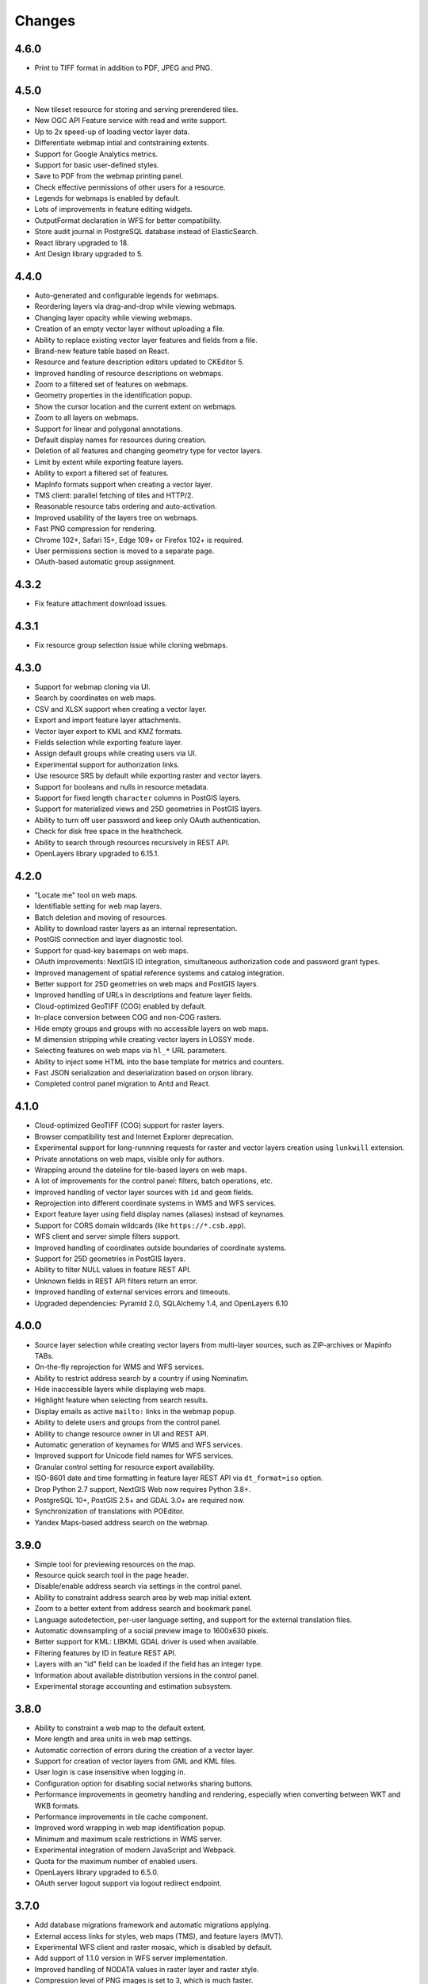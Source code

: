 Changes
=======

4.6.0
-----

- Print to TIFF format in addition to PDF, JPEG and PNG.


4.5.0
-----

- New tileset resource for storing and serving prerendered tiles.
- New OGC API Feature service with read and write support.
- Up to 2x speed-up of loading vector layer data.
- Differentiate webmap intial and contstraining extents.
- Support for Google Analytics metrics.
- Support for basic user-defined styles.
- Save to PDF from the webmap printing panel.
- Check effective permissions of other users for a resource.
- Legends for webmaps is enabled by default.
- Lots of improvements in feature editing widgets.
- OutputFormat declaration in WFS for better compatibility.
- Store audit journal in PostgreSQL database instead of ElasticSearch.
- React library upgraded to 18.
- Ant Design library upgraded to 5.


4.4.0
-----

- Auto-generated and configurable legends for webmaps.
- Reordering layers via drag-and-drop while viewing webmaps.
- Changing layer opacity while viewing webmaps.
- Creation of an empty vector layer without uploading a file.
- Ability to replace existing vector layer features and fields from a file.
- Brand-new feature table based on React.
- Resource and feature description editors updated to CKEditor 5.
- Improved handling of resource descriptions on webmaps.
- Zoom to a filtered set of features on webmaps.
- Geometry properties in the identification popup.
- Show the cursor location and the current extent on webmaps.
- Zoom to all layers on webmaps.
- Support for linear and polygonal annotations.
- Default display names for resources during creation.
- Deletion of all features and changing geometry type for vector layers.
- Limit by extent while exporting feature layers.
- Ability to export a filtered set of features.
- MapInfo formats support when creating a vector layer.
- TMS client: parallel fetching of tiles and HTTP/2.
- Reasonable resource tabs ordering and auto-activation.
- Improved usability of the layers tree on webmaps.
- Fast PNG compression for rendering.
- Chrome 102+, Safari 15+, Edge 109+ or Firefox 102+ is required.
- User permissions section is moved to a separate page.
- OAuth-based automatic group assignment.


4.3.2
-----

- Fix feature attachment download issues.


4.3.1
-----

- Fix resource group selection issue while cloning webmaps.


4.3.0
----------

- Support for webmap cloning via UI.
- Search by coordinates on web maps.
- CSV and XLSX support when creating a vector layer.
- Export and import feature layer attachments.
- Vector layer export to KML and KMZ formats.
- Fields selection while exporting feature layer.
- Assign default groups while creating users via UI.
- Experimental support for authorization links.
- Use resource SRS by default while exporting raster and vector layers.
- Support for booleans and nulls in resource metadata.
- Support for fixed length ``character`` columns in PostGIS layers.
- Support for materialized views and 25D geometries in PostGIS layers.
- Ability to turn off user password and keep only OAuth authentication.
- Check for disk free space in the healthcheck.
- Ability to search through resources recursively in REST API.
- OpenLayers library upgraded to 6.15.1.


4.2.0
-----

- "Locate me" tool on web maps.
- Identifiable setting for web map layers.
- Batch deletion and moving of resources.
- Ability to download raster layers as an internal representation.
- PostGIS connection and layer diagnostic tool.
- Support for quad-key basemaps on web maps.
- OAuth improvements: NextGIS ID integration, simultaneous authorization code
  and password grant types.
- Improved management of spatial reference systems and catalog integration.
- Better support for 25D geometries on web maps and PostGIS layers.
- Improved handling of URLs in descriptions and feature layer fields.
- Cloud-optimized GeoTIFF (COG) enabled by default.
- In-place conversion between COG and non-COG rasters.
- Hide empty groups and groups with no accessible layers on web maps.
- M dimension stripping while creating vector layers in LOSSY mode.
- Selecting features on web maps via ``hl_*`` URL parameters.
- Ability to inject some HTML into the base template for metrics and counters.
- Fast JSON serialization and deserialization based on orjson library.
- Completed control panel migration to Antd and React.


4.1.0
-----

- Cloud-optimized GeoTIFF (COG) support for raster layers.
- Browser compatibility test and Internet Explorer deprecation.
- Experimental support for long-runnning requests for raster and vector layers
  creation using ``lunkwill`` extension.
- Private annotations on web maps, visible only for authors.
- Wrapping around the dateline for tile-based layers on web maps.
- A lot of improvements for the control panel: filters, batch operations, etc.
- Improved handling of vector layer sources with ``id`` and ``geom`` fields.
- Reprojection into different coordinate systems in WMS and WFS services.
- Export feature layer using field display names (aliases) instead of keynames.
- Support for CORS domain wildcards (like ``https://*.csb.app``).
- WFS client and server simple filters support.
- Improved handling of coordinates outside boundaries of coordinate systems.
- Support for 25D geometries in PostGIS layers.
- Ability to filter NULL values in feature REST API.
- Unknown fields in REST API filters return an error.
- Improved handling of external services errors and timeouts.
- Upgraded dependencies: Pyramid 2.0, SQLAlchemy 1.4, and OpenLayers 6.10


4.0.0
-----

- Source layer selection while creating vector layers from multi-layer sources, 
  such as ZIP-archives or Mapinfo TABs.
- On-the-fly reprojection for WMS and WFS services.
- Ability to restrict address search by a country if using Nominatim.
- Hide inaccessible layers while displaying web maps.
- Highlight feature when selecting from search results.
- Display emails as active ``mailto:`` links in the webmap popup.
- Ability to delete users and groups from the control panel.
- Ability to change resource owner in UI and REST API.
- Automatic generation of keynames for WMS and WFS services.
- Improved support for Unicode field names for WFS services.
- Granular control setting for resource export availability.
- ISO-8601 date and time formatting in feature layer REST API via
  ``dt_format=iso`` option.
- Drop Python 2.7 support, NextGIS Web now requires Python 3.8+.
- PostgreSQL 10+, PostGIS 2.5+ and GDAL 3.0+ are required now.
- Synchronization of translations with POEditor.
- Yandex Maps-based address search on the webmap.


3.9.0
-----

- Simple tool for previewing resources on the map.
- Resource quick search tool in the page header.
- Disable/enable address search via settings in the control panel.
- Ability to constraint address search area by web map initial extent.
- Zoom to a better extent from address search and bookmark panel.
- Language autodetection, per-user language setting, and support for the
  external translation files.
- Automatic downsampling of a social preview image to 1600x630 pixels.
- Better support for KML: LIBKML GDAL driver is used when available.
- Filtering features by ID in feature REST API.
- Layers with an "id" field can be loaded if the field has an integer type.
- Information about available distribution versions in the control panel.
- Experimental storage accounting and estimation subsystem.


3.8.0
-----

- Ability to constraint a web map to the default extent.
- More length and area units in web map settings.
- Automatic correction of errors during the creation of a vector layer.
- Support for creation of vector layers from GML and KML files.
- User login is case insensitive when logging in.
- Configuration option for disabling social networks sharing buttons.
- Performance improvements in geometry handling and rendering, especially when
  converting between WKT and WKB formats.
- Performance improvements in tile cache component.
- Improved word wrapping in web map identification popup.
- Minimum and maximum scale restrictions in WMS server.
- Experimental integration of modern JavaScript and Webpack.
- Quota for the maximum number of enabled users.
- OpenLayers library upgraded to 6.5.0.
- OAuth server logout support via logout redirect endpoint.


3.7.0
-----

- Add database migrations framework and automatic migrations applying.
- External access links for styles, web maps (TMS), and feature layers (MVT).
- Experimental WFS client and raster mosaic, which is disabled by default.
- Add support of 1.1.0 version in WFS server implementation.
- Improved handling of NODATA values in raster layer and raster style.
- Compression level of PNG images is set to 3, which is much faster.
- Performance improvements and better concurrency for tile cache.
- New "CSV for Microsoft Excel" export format for better Excel compatibility.
- Fix infinite wait of database lock, including during vector layer deletion.
- Improved handling of invalid JSON bodies in RESP API, now the correct error
  message is returned.
- Vector layer export to MapInfo MIF/MID format.
- Vector layer export to Panorama SXF format.


3.6.0
-----

- Major improvements and bug fixes in WFS protocol implementation.
- Permission model changes: now any action on resource requires ``read`` permission
  from scope ``resource`` on the resource and its parent.
- PostGIS layer extent calculation and improved extent calculation in vector layer.
- Vector layer export to GeoPackage format.
- Faster processing of empty tiles and images.
- Tile cache and webmap annotations are enabled by default.
- Command to delete orphaned vector layer tables.
- HTTP API with resource permissions explanation. 
- Support for ``like``, ``geom`` and ``extensions`` in feature layer REST API.
- Support for GeoJSON files in ZIP-archive and faster ZIP-archive unpacking.
- Clickable resource links in webmap, WMS and WFS services.
- Ability to disable SSL certificate check for TMS connection.
- Lookup table component is part of ``nextgisweb`` core package ``nextgisweb``.
- Fix TMS layer tile composition in case of extent outside the bounds.
- Fix GDAL > 3 compability issues, including axis orientation.
- SVG marker library resource available to renderers.


3.5.0
-----

- Raster layer export to GeoTIFF, ERDAS IMAGINE and Panorama RMF formats.
- Customizable link preview for resources.
- Improved resource picker: inappropriate resources are disabled now.
- New implementation of WFS server which fixes many bugs.
- Quad-key support in TMS connection and layer.
- Support for ``geom_format`` and ``srs`` in feature layer REST API (POST / PUT requests).
- Session-based OAuth authentication with token refresh support.
- Delete users and groups via REST API.
- Track timestamps of user's last activity.
- Customization of web map identify popup via control panel.
- Speedup cleanup of file storage maintenance and cleanup.
- Fix bulk feature deletion API when passing an empty list.
- Fix bug in CORS implementation for requests returning errors.
- Fix coordinates display format in web map identification popup.
- Fix tile distortion issue for raster styles


3.4.2
-----

- Fix WMS layer creation.


3.4.1
-----

- Fix layout scroll bug in vector layer fields editing.


3.4.0
-----

- New `tus-based <https://tus.io>`_ file uploader. Check for size limits before starting an upload.
- Server-side TMS-client. New resource types: TMS connection and TMS layer.
- Create, delete and reorder fields for existing vector layer.
- Improved `Sentry <https://sentry.io>`_ integration.
- WMS service layer ordering.
- Stay on the same page after login.
- Error messages improvements on trying to: render non-existing layer, access
  non-existing attachment or write a geometry to a layer with a different geometry
  type.

